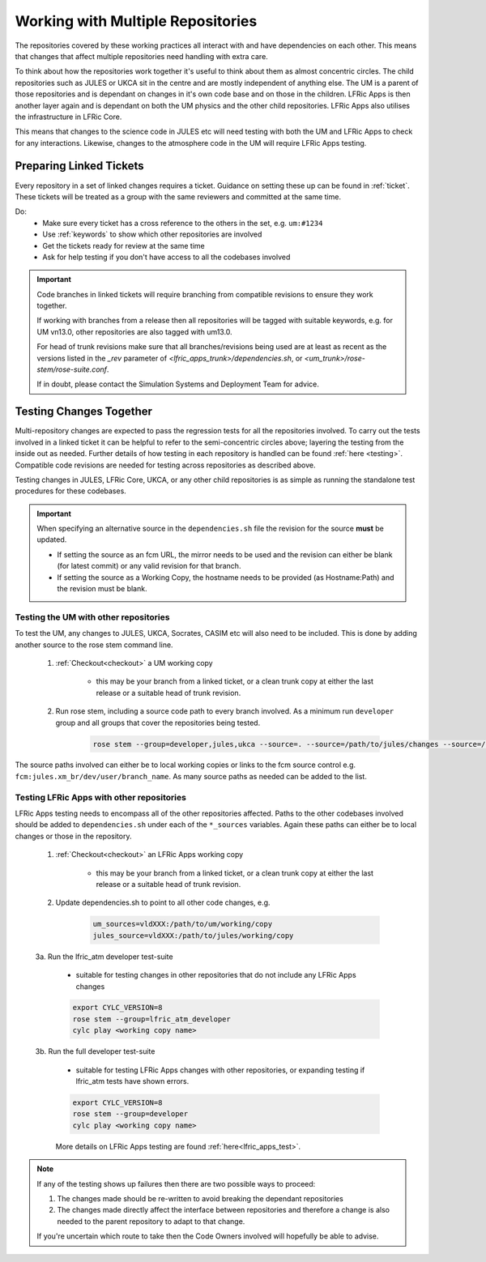 .. _multirepo:

Working with Multiple Repositories
==================================
The repositories covered by these working practices all interact with and have
dependencies on each other. This means that changes that affect multiple
repositories need handling with extra care.

To think about how the repositories work together it's useful to think about
them as almost concentric circles. The child repositories such as JULES or UKCA
sit in the centre and are mostly independent of anything else. The UM
is a parent of those repositories and is dependant on changes in it's own code
base and on those in the children. LFRic Apps is then another layer again and is
dependant on both the UM physics and the other child repositories. LFRic Apps
also utilises the infrastructure in LFRic Core.

This means that changes to the science code in JULES etc will need testing with
both the UM and LFRic Apps to check for any interactions. Likewise, changes to the
atmosphere code in the UM will require LFRic Apps testing.

.. image:: images/repo_circles.png
    :width: 300
    :align: center

.. _linked:

Preparing Linked Tickets
------------------------
Every repository in a set of linked changes requires a ticket. Guidance on
setting these up can be found in :ref:`ticket`. These tickets will be treated
as a group with the same reviewers and committed at the same time.

Do:
    * Make sure every ticket has a cross reference to the others in the set, e.g. ``um:#1234``
    * Use :ref:`keywords` to show which other repositories are involved
    * Get the tickets ready for review at the same time
    * Ask for help testing if you don't have access to all the codebases involved

.. important::
    Code branches in linked tickets will require branching from compatible revisions
    to ensure they work together.

    If working with branches from a release then all repositories will  be tagged
    with suitable keywords, e.g. for UM vn13.0, other repositories are also tagged
    with um13.0.

    For head of trunk revisions make sure that all branches/revisions being used
    are at least as recent as the versions listed in the `_rev` parameter of
    `<lfric_apps_trunk>/dependencies.sh`, or `<um_trunk>/rose-stem/rose-suite.conf`.

    If in doubt, please contact the Simulation Systems and Deployment Team for advice.

.. _multirepo_testing:

Testing Changes Together
------------------------
Multi-repository changes are expected to pass the regression tests for all the
repositories involved. To carry out the tests involved in a linked ticket it can
be helpful to refer to the semi-concentric circles above; layering the testing
from the inside out as needed. Further details of how testing in each
repository is handled can be found :ref:`here <testing>`. Compatible
code revisions are needed for testing across repositories as described above.

Testing changes in JULES, LFRic Core, UKCA, or any other child repositories is
as simple as running the standalone test procedures for these codebases.

.. important::

    When specifying an alternative source in the ``dependencies.sh`` file the revision for the source **must** be updated.

    * If setting the source as an fcm URL, the mirror needs to be used and the revision can either be blank (for latest commit) or any valid revision for that branch.
    * If setting the source as a Working Copy, the hostname needs to be provided (as Hostname:Path) and the revision must be blank.

Testing the UM with other repositories
^^^^^^^^^^^^^^^^^^^^^^^^^^^^^^^^^^^^^^

To test the UM, any changes to JULES, UKCA, Socrates, CASIM etc will also need
to be included. This is done by adding another source to the rose stem command
line.

    1. :ref:`Checkout<checkout>` a UM working copy

        - this may be your branch from a linked ticket, or a clean trunk copy
          at either the last release or a suitable head of trunk revision.

    2. Run rose stem, including a source code path to every branch involved. As a minimum
       run ``developer`` group and all groups that cover the repositories being tested.

        .. code-block::

            rose stem --group=developer,jules,ukca --source=. --source=/path/to/jules/changes --source=/path/to/ukca/changes

The source paths involved can either be to local working copies or links to the
fcm source control e.g. ``fcm:jules.xm_br/dev/user/branch_name``. As many source
paths as needed can be added to the list.

Testing LFRic Apps with other repositories
^^^^^^^^^^^^^^^^^^^^^^^^^^^^^^^^^^^^^^^^^^

LFRic Apps testing needs to encompass all of the other repositories affected.
Paths to the other codebases involved should be added to
``dependencies.sh`` under each of the ``*_sources`` variables. Again
these paths can either be to local changes or those in the repository.

    1. :ref:`Checkout<checkout>` an LFRic Apps working copy

        - this may be your branch from a linked ticket, or a clean trunk copy
          at either the last release or a suitable head of trunk revision.

    2. Update dependencies.sh to point to all other code changes, e.g.

        .. code-block:: RST

            um_sources=vldXXX:/path/to/um/working/copy
            jules_source=vldXXX:/path/to/jules/working/copy

    3a. Run the lfric_atm developer test-suite

        - suitable for testing changes in other repositories that do not
          include any LFRic Apps changes

        .. code-block::

            export CYLC_VERSION=8
            rose stem --group=lfric_atm_developer
            cylc play <working copy name>

    3b. Run the full developer test-suite

        - suitable for testing LFRic Apps changes with other repositories, or expanding
          testing if lfric_atm tests have shown errors.

        .. code-block::

            export CYLC_VERSION=8
            rose stem --group=developer
            cylc play <working copy name>

        More details on LFRic Apps testing are found :ref:`here<lfric_apps_test>`.

.. note::
    If any of the testing shows up failures then there are two possible ways to
    proceed:

    1. The changes made should be re-written to avoid breaking the dependant
       repositories

    2. The changes made directly affect the interface between repositories and
       therefore a change is also needed to the parent repository to adapt to that change.

    If you're uncertain which route to take then the Code Owners involved will
    hopefully be able to advise.
